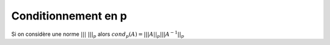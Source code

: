 ================================
Conditionnement en p
================================

Si on considère une norme :math:`|||\ |||_p` alors :math:`cond_p(A) = |||A||_p |||A^{-1}||_p`